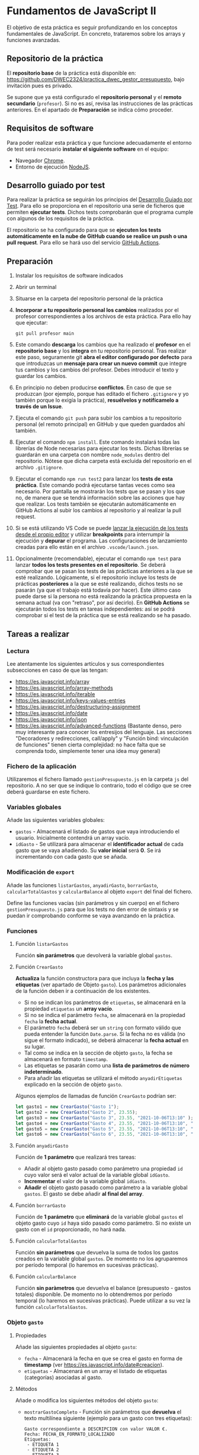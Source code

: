 * Fundamentos de JavaScript II
  El objetivo de esta práctica es seguir profundizando en los conceptos fundamentales de JavaScript. En concreto, trataremos sobre los arrays y funciones avanzadas.

** Repositorio de la práctica
   El *repositorio base* de la práctica está disponible en: https://github.com/DWEC2324/practica_dwec_gestor_presupuesto, bajo invitación pues es privado.


   Se supone que ya está configurado el *repositorio personal* y el *remoto secundario* (~profesor~). Si no es así, revisa las instrucciones de las prácticas anteriores. En el apartado de *Preparación* se indica cómo proceder.
   
** Requisitos de software
Para poder realizar esta práctica y que funcione adecuadamente el entorno de test será necesario *instalar el siguiente software* en el equipo:
- Navegador [[https://www.google.com/intl/es/chrome/][Chrome]].
- Entorno de ejecución [[https://nodejs.org/es/][NodeJS]].

** Desarrollo guiado por test
Para realizar la práctica se seguirán los principios del [[https://es.wikipedia.org/wiki/Desarrollo_guiado_por_pruebas][Desarrollo Guiado por Test]]. Para ello se proporciona en el repositorio una serie de ficheros que permiten *ejecutar tests*. Dichos tests comprobarán que el programa cumple con algunos de los requisitos de la práctica.

El repositorio se ha configurado para que se *ejecuten los tests automáticamente en la nube de GitHub cuando se realice un push o una pull request*. Para ello se hará uso del servicio [[https://github.com/features/actions][GitHub Actions]].

** Preparación
1. Instalar los requisitos de software indicados
2. Abrir un terminal
3. Situarse en la carpeta del repositorio personal de la práctica
4. *Incorporar a tu repositorio personal los cambios* realizados por el profesor correspondientes a los archivos de esta práctica. Para ello hay que ejecutar:
   #+begin_src shell
     git pull profesor main
   #+end_src
5. Este comando *descarga* los cambios que ha realizado el *profesor* en el *repositorio base* y los *integra* en tu repositorio personal. Tras realizar este paso, seguramente git *abra el editor configurado por defecto* para que introduzcas un *mensaje para crear un nuevo commit* que integre tus cambios y los cambios del profesor. Debes introducir el texto y guardar los cambios.
6. En principio no deben producirse *conflictos*. En caso de que se produzcan (por ejemplo, porque has editado el fichero ~.gitignore~ y yo también porque lo exigía la práctica), *resuélvelos y notifícamelo a través de un Issue*.
7. Ejecuta el comando ~git push~ para subir los cambios a tu repositorio personal (el remoto principal) en GitHub y que queden guardados ahí también.
8. Ejecutar el comando ~npm install~. Este comando instalará todas las librerías de Node necesarias para ejecutar los tests. Dichas librerías se guardarán en una carpeta con nombre ~node_modules~ dentro del repositorio. Nótese que dicha carpeta está excluida del repositorio en el archivo ~.gitignore~.
9. Ejecutar el comando ~npm run test2~ para lanzar los *tests de esta práctica*. Este comando podrá ejecutarse tantas veces como sea necesario. Por pantalla se mostrarán los tests que se pasan y los que no, de manera que se tendrá información sobre las acciones que hay que realizar. Los tests también se ejecutarán automáticamente en GitHub Actions al subir los cambios al repositorio y al realizar la pull request.
10. Si se está utilizando VS Code se puede [[https://code.visualstudio.com/Docs/editor/debugging][lanzar la ejecución de los tests desde el propio editor]] y utilizar *breakpoints* para interrumpir la ejecución y *depurar* el programa. Las configuraciones de lanzamiento creadas para ello están en el archivo ~.vscode/launch.json~.
  [[./imagenes/depurar.png]] 
11. Opcionalmente (recomendable), ejecutar el comando ~npm test~ para lanzar *todos los tests presentes en el repositorio*. Se deberá comprobar que se pasan los tests de las prácticas anteriores a la que se esté realizando. Lógicamente, si el repositorio incluye los tests de prácticas *posteriores* a la que se esté realizando, dichos tests no se pasarán (ya que el trabajo está todavía por hacer). Este último caso puede darse si la persona no está realizando la práctica propuesta en la semana actual (va con "retraso", por así decirlo). En *GitHub Actions* se ejecutarán todos los tests en tareas independientes: así se podrá comprobar si el test de la práctica que se está realizando se ha pasado.

** Tareas a realizar
*** Lectura
    Lee atentamente los siguientes artículos y sus correspondientes subsecciones en caso de que las tengan:
    - https://es.javascript.info/array
    - https://es.javascript.info/array-methods
    - https://es.javascript.info/iterable
    - https://es.javascript.info/keys-values-entries
    - https://es.javascript.info/destructuring-assignment
    - https://es.javascript.info/date
    - https://es.javascript.info/json
    - https://es.javascript.info/advanced-functions (Bastante denso, pero muy interesante para conocer los entresijos del lenguaje. Las secciones "Decoradores y redirecciones, call/apply" y "Función bind: vinculación de funciones" tienen cierta complejidad: no hace falta que se comprenda todo, simplemente tener una idea muy general)

*** Fichero de la aplicación
    Utilizaremos el fichero llamado ~gestionPresupuesto.js~ en la carpeta ~js~ del repositorio. A no ser que se indique lo contrario, todo el código que se cree deberá guardarse en este fichero.

*** Variables globales
    Añade las siguientes variables globales:
    - ~gastos~ - Almacenará el listado de gastos que vaya introduciendo el usuario. Inicialmente contendrá un array vacío.
    - ~idGasto~ - Se utilizará para almacenar el *identificador actual* de cada gasto que se vaya añadiendo. Su *valor inicial* será *0*. Se irá incrementando con cada gasto que se añada.

*** Modificación de ~export~
    Añade las funciones ~listarGastos~, ~anyadirGasto~, ~borrarGasto~, ~calcularTotalGastos~ y ~calcularBalance~ al objeto ~export~ del final del fichero.

    Define las funciones vacías (sin parámetros y sin cuerpo) en el fichero ~gestionPresupuesto.js~ para que los tests no den error de sintaxis y se puedan ir comprobando conforme se vaya avanzando en la práctica.

*** Funciones
**** Función ~listarGastos~
     Función *sin parámetros* que devolverá la variable global ~gastos~.
     
**** Función ~CrearGasto~
    *Actualiza* la función constructora para que incluya la *fecha y las etiquetas* (ver apartado de Objeto ~gasto~). Los parámetros adicionales de la función deben ir a continuación de los existentes.
      - Si no se indican los parámetros de ~etiquetas~, se almacenará en la propiedad ~etiquetas~ un *array vacío*.
      - Si no se indica el parámetro ~fecha~, se almacenará en la propiedad ~fecha~ la *fecha actual*.
      - El parámetro ~fecha~ deberá ser un ~string~ con formato válido que pueda entender la función ~Date.parse~. Si la fecha no es válida (no sigue el formato indicado), se deberá almacenar la *fecha actual* en su lugar.
      - Tal como se indica en la sección de objeto ~gasto~, la fecha se almacenará en formato ~timestamp~.
      - Las etiquetas se pasarán como una *lista de parámetros de número indeterminado*.
      - Para añadir las etiquetas se utilizará el método ~anyadirEtiquetas~ explicado en la sección de objeto ~gasto~.

    Algunos ejemplos de llamadas de función ~CrearGasto~ podrían ser:
    #+begin_src javascript
      let gasto1 = new CrearGasto("Gasto 1");
      let gasto2 = new CrearGasto("Gasto 2", 23.55);
      let gasto3 = new CrearGasto("Gasto 3", 23.55, "2021-10-06T13:10" );
      let gasto4 = new CrearGasto("Gasto 4", 23.55, "2021-10-06T13:10", "casa" );
      let gasto5 = new CrearGasto("Gasto 5", 23.55, "2021-10-06T13:10", "casa", "supermercado" );
      let gasto6 = new CrearGasto("Gasto 6", 23.55, "2021-10-06T13:10", "casa", "supermercado", "comida" );
    #+end_src
      
**** Función ~anyadirGasto~
     Función de *1 parámetro* que realizará tres tareas:
     - Añadir al objeto gasto pasado como parámetro una propiedad ~id~ cuyo valor será el valor actual de la variable global ~idGasto~.
     - *Incrementar* el valor de la variable global ~idGasto~.
     - *Añadir* el objeto gasto pasado como parámetro a la variable global ~gastos~. El gasto se debe añadir *al final del array*.
     
**** Función ~borrarGasto~
     Función de *1 parámetro* que *eliminará* de la variable global ~gastos~ el objeto gasto cuyo ~id~ haya sido pasado como parámetro. Si no existe un gasto con el ~id~ proporcionado, no hará nada.
     
**** Función ~calcularTotalGastos~
     Función *sin parámetros* que devuelva la suma de todos los gastos creados en la variable global ~gastos~. De momento no los agruparemos por período temporal (lo haremos en sucesivas prácticas).
     
**** Función ~calcularBalance~
     Función *sin paràmetros* que devuelva el balance (presupuesto - gastos totales) disponible. De momento no lo obtendremos por período temporal (lo haremos en sucesivas prácticas). Puede utilizar a su vez la función ~calcularTotalGastos~.
     
*** Objeto ~gasto~
**** Propiedades
     Añade las siguientes propiedades al objeto ~gasto~:
     - ~fecha~ - Almacenará la fecha en que se crea el gasto en forma de *timestamp* (ver https://es.javascript.info/date#creacion).
     - ~etiquetas~ - Almacenará en un array el listado de etiquetas (categorías) asociadas al gasto.
       
**** Métodos
     Añade o modifica los siguientes métodos del objeto ~gasto~:
     - ~mostrarGastoCompleto~ - Función sin parámetros que *devuelva* el texto multilínea siguiente (ejemplo para un gasto con tres etiquetas):
       #+begin_src text
         Gasto correspondiente a DESCRIPCION con valor VALOR €.
         Fecha: FECHA_EN_FORMATO_LOCALIZADO
         Etiquetas:
          - ETIQUETA 1
          - ETIQUETA 2
          - ETIQUETA 3
       #+end_src
       Para mostrar la fecha en formato localizado puedes utilizar el método ~toLocaleString()~ ([[https://developer.mozilla.org/es/docs/Web/JavaScript/Reference/Global_Objects/Date/toLocaleString][referencia de toLocaleString()]]).
     - ~actualizarFecha~ - Función de *1 parámetro* que actualizará la propiedad ~fecha~ del objeto. Deberá recibir la fecha en formato ~string~ que sea entendible por la función ~Date.parse~. Si la fecha no es válida, *se dejará sin modificar*.
     - ~anyadirEtiquetas~ - Función de un *número indeterminado de parámetros* que añadirá las etiquetas pasadas como parámetro a la propiedad ~etiquetas~ del objeto. *Deberá comprobar que no se creen duplicados*.
     - ~borrarEtiquetas~ - Función de *un número indeterminado de parámetros* que recibirá uno o varios nombres de etiquetas y procederá a eliminarlas (si existen) de la propiedad ~etiquetas~ del objeto.

** Formato de la entrega
- Cada persona trabajará en su *repositorio personal* que habrá creado tras realizar el /fork/ del repositorio base.
- Todos los archivos de la práctica se guardarán en el repositorio y se subirán a GitHub periódicamente. Es conveniente ir subiendo los cambios aunque no sean definitivos. *No se admitirán entregas de tareas que tengan un solo commit*.
- *Como mínimo* se debe realizar *un commit* por *cada elemento de la lista de tareas* a realizar (si es que estas exigen crear código, claro está).
- Para cualquier tipo de *duda o consulta* se pueden abrir ~Issues~ haciendo referencia al profesor mediante el texto ~@antonioroig~ dentro del texto del ~Issue~. Los ~issues~ deben crearse en *tu repositorio*: si no se muestra la pestaña de ~Issues~ puedes activarla en los ~Settings~ de tu repositorio.
- Una vez *finalizada* la tarea se debe realizar una ~Pull Request~ al repositorio base indicando tu *nombre y apellidos* en el mensaje.
